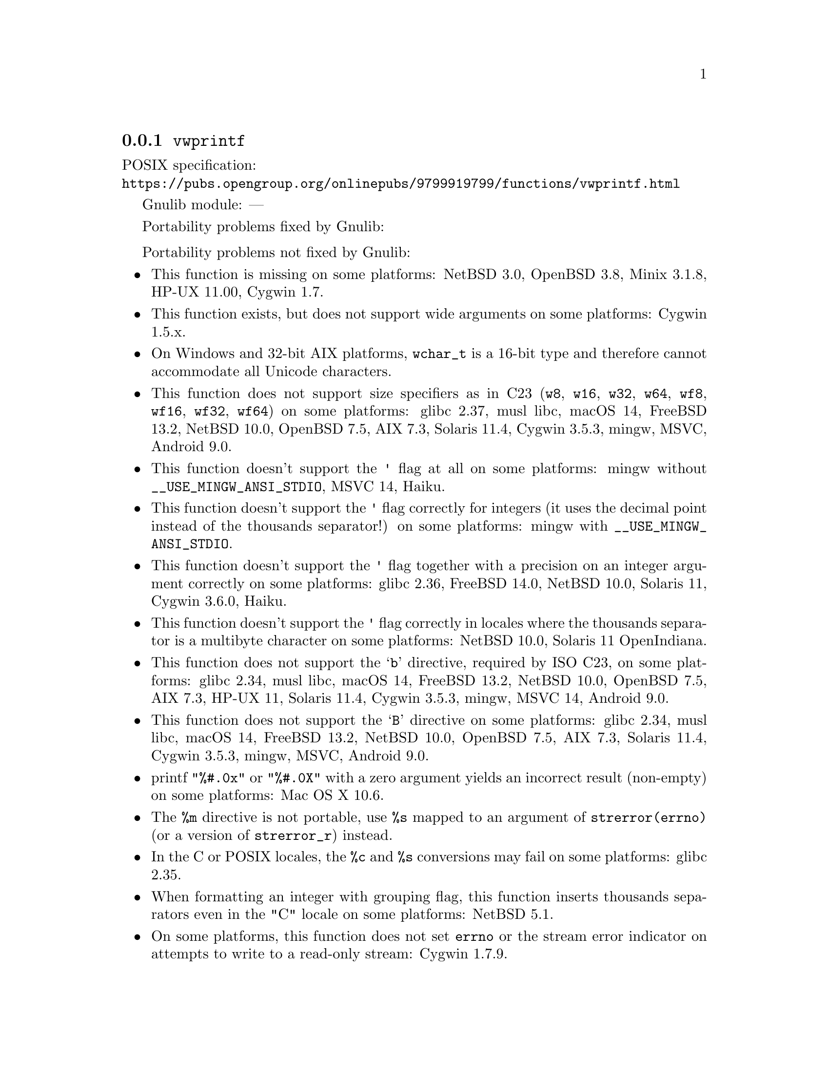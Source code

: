 @node vwprintf
@subsection @code{vwprintf}
@findex vwprintf

POSIX specification:@* @url{https://pubs.opengroup.org/onlinepubs/9799919799/functions/vwprintf.html}

Gnulib module: ---

Portability problems fixed by Gnulib:
@itemize
@end itemize

Portability problems not fixed by Gnulib:
@itemize
@item
This function is missing on some platforms:
NetBSD 3.0, OpenBSD 3.8, Minix 3.1.8, HP-UX 11.00, Cygwin 1.7.
@item
This function exists, but does not support wide arguments on some
platforms: Cygwin 1.5.x.
@item
On Windows and 32-bit AIX platforms, @code{wchar_t} is a 16-bit type and therefore cannot
accommodate all Unicode characters.
@item
This function does not support size specifiers as in C23 (@code{w8},
@code{w16}, @code{w32}, @code{w64}, @code{wf8}, @code{wf16}, @code{wf32},
@code{wf64}) on some platforms:
glibc 2.37, musl libc, macOS 14, FreeBSD 13.2, NetBSD 10.0, OpenBSD 7.5, AIX 7.3, Solaris 11.4, Cygwin 3.5.3, mingw, MSVC, Android 9.0.
@item
This function doesn't support the @code{'} flag at all on some platforms:
mingw without @code{__USE_MINGW_ANSI_STDIO}, MSVC 14,
@c https://dev.haiku-os.org/ticket/19522
Haiku.
@item
This function doesn't support the @code{'} flag correctly for integers
(it uses the decimal point instead of the thousands separator!)
on some platforms:
mingw with @code{__USE_MINGW_ANSI_STDIO}.
@item
This function doesn't support the @code{'} flag together with a precision
on an integer argument correctly on some platforms:
glibc 2.36, FreeBSD 14.0, NetBSD 10.0, Solaris 11, Cygwin 3.6.0, Haiku.
@item
This function doesn't support the @code{'} flag correctly in locales where
the thousands separator is a multibyte character on some platforms:
NetBSD 10.0, Solaris 11 OpenIndiana.
@item
This function does not support the @samp{b} directive, required by ISO C23,
on some platforms:
glibc 2.34, musl libc, macOS 14, FreeBSD 13.2, NetBSD 10.0, OpenBSD 7.5,
AIX 7.3, HP-UX 11, Solaris 11.4, Cygwin 3.5.3, mingw, MSVC 14, Android 9.0.
@item
This function does not support the @samp{B} directive on some platforms:
glibc 2.34, musl libc, macOS 14, FreeBSD 13.2, NetBSD 10.0, OpenBSD 7.5, AIX 7.3, Solaris 11.4, Cygwin 3.5.3, mingw, MSVC, Android 9.0.
@item
printf @code{"%#.0x"} or @code{"%#.0X"} with a zero argument yields an
incorrect result (non-empty) on some platforms:
Mac OS X 10.6.
@item
The @code{%m} directive is not portable, use @code{%s} mapped to an
argument of @code{strerror(errno)} (or a version of @code{strerror_r})
instead.
@item
In the C or POSIX locales, the @code{%c} and @code{%s} conversions may fail
on some platforms:
glibc 2.35.
@item
When formatting an integer with grouping flag, this function inserts thousands
separators even in the "C" locale on some platforms:
NetBSD 5.1.
@item
On some platforms, this function does not set @code{errno} or the
stream error indicator on attempts to write to a read-only stream:
Cygwin 1.7.9.
@end itemize
